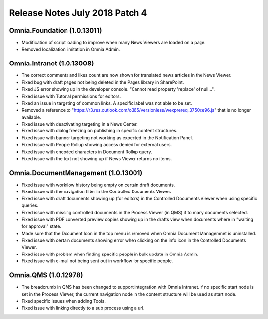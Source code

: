 Release Notes July 2018 Patch 4
========================================

Omnia.Foundation (1.0.13011)
----------------------------------------
- Modification of script loading to improve when many News Viewers are loaded on a page.
- Removed localization limitation in Omnia Admin.

Omnia.Intranet (1.0.13008)
----------------------------------------
- The correct comments and likes count are now shown for translated news articles in the News Viewer.
- Fixed bug with draft pages not being deleted in the Pages library in SharePoint.
- Fixed JS error showing up in the developer console. "Cannot read property 'replace' of null...".
- Fixed issue with Tutorial permissions for editors.
- Fixed an issue in targeting of common links. A specific label was not able to be set.
- Removed a reference to "https://r3.res.outlook.com/o365/versionless/wexprereq_3750ce96.js" that is no longer available.
- Fixed issue with deactivating targeting in a News Center.
- Fixed issue with dialog freezing on publishing in specific content structures.
- Fixed issue with banner targeting not working as expected in the Notification Panel.
- Fixed issue with People Rollup showing access denied for external users.
- Fixed issue with encoded characters in Document Rollup query.
- Fixed issue with the text not showing up if News Viewer returns no items.

Omnia.DocumentManagement (1.0.13001)
----------------------------------------
- Fixed issue with workflow history being empty on certain draft documents.
- Fixed issue with the navigation filter in the Controlled Documents Viewer.
- Fixed issue with draft documents showing up (for editors) in the Controlled Documents Viewer when using specific queries.
- Fixed issue with missing controlled documents in the Process Viewer (in QMS) if to many documents selected.
- Fixed issue with PDF converted preview copies showing up in the drafts view when documents where in "waiting for approval" state.
- Made sure that the Document Icon in the top menu is removed when Omnia Document Managemnet is uninstalled.
- Fixed issue with certain documents showing error when clicking on the info icon in the Controlled Documents Viewer.
- Fixed issue with problem when finding specific people in bulk update in Omnia Admin.
- Fixed issue with e-mail not being sent out in workflow for specific people.

Omnia.QMS (1.0.12978)
----------------------------------------
- The breadcrumb in QMS has been changed to support integration with Omnia Intranet. If no specific start node is set in the Process Viewer, the current navigation node in the content structure will be used as start node.
- Fixed specific issues when adding Tools.
- Fixed issue with linking directly to a sub process using a url.